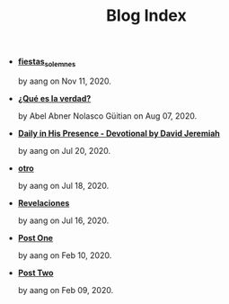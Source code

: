 #+TITLE: Blog Index

- *[[file:fiestas_solemnes.org][fiestas_solemnes]]*
  #+HTML: <p class='pubdate'>by aang on Nov 11, 2020.</p>
- *[[file:meditando.org][¿Qué es la verdad?]]*
  #+HTML: <p class='pubdate'>by Abel Abner Nolasco Güitian on Aug 07, 2020.</p>
- *[[file:devotional.org][Daily in His Presence - Devotional by David Jeremiah]]*
  #+HTML: <p class='pubdate'>by aang on Jul 20, 2020.</p>
- *[[file:otro.org][otro]]*
  #+HTML: <p class='pubdate'>by aang on Jul 18, 2020.</p>
- *[[file:revelaciones.org][Revelaciones]]*
  #+HTML: <p class='pubdate'>by aang on Jul 16, 2020.</p>
- *[[file:post_one.org][Post One]]*
  #+HTML: <p class='pubdate'>by aang on Feb 10, 2020.</p>
- *[[file:post_two.org][Post Two]]*
  #+HTML: <p class='pubdate'>by aang on Feb 09, 2020.</p>